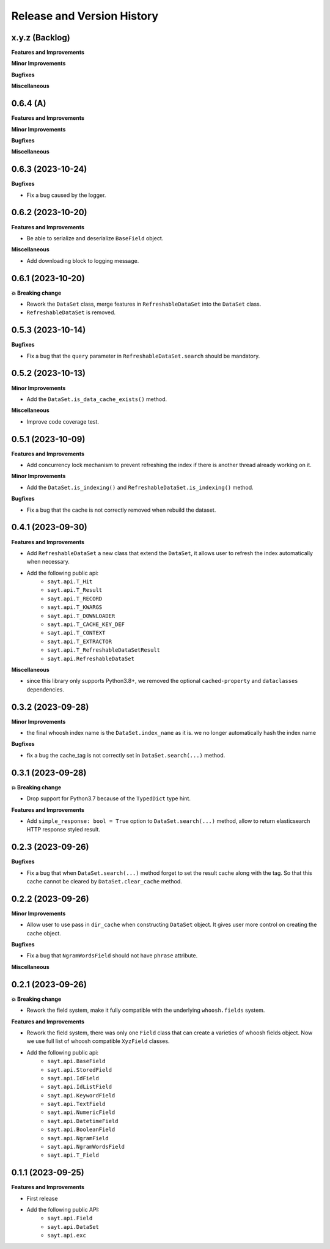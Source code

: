 .. _release_history:

Release and Version History
==============================================================================


x.y.z (Backlog)
~~~~~~~~~~~~~~~~~~~~~~~~~~~~~~~~~~~~~~~~~~~~~~~~~~~~~~~~~~~~~~~~~~~~~~~~~~~~~~
**Features and Improvements**

**Minor Improvements**

**Bugfixes**

**Miscellaneous**


0.6.4 (A)
~~~~~~~~~~~~~~~~~~~~~~~~~~~~~~~~~~~~~~~~~~~~~~~~~~~~~~~~~~~~~~~~~~~~~~~~~~~~~~
**Features and Improvements**

**Minor Improvements**

**Bugfixes**

**Miscellaneous**


0.6.3 (2023-10-24)
~~~~~~~~~~~~~~~~~~~~~~~~~~~~~~~~~~~~~~~~~~~~~~~~~~~~~~~~~~~~~~~~~~~~~~~~~~~~~~
**Bugfixes**

- Fix a bug caused by the logger.


0.6.2 (2023-10-20)
~~~~~~~~~~~~~~~~~~~~~~~~~~~~~~~~~~~~~~~~~~~~~~~~~~~~~~~~~~~~~~~~~~~~~~~~~~~~~~
**Features and Improvements**

- Be able to serialize and deserialize ``BaseField`` object.

**Miscellaneous**

- Add downloading block to logging message.


0.6.1 (2023-10-20)
~~~~~~~~~~~~~~~~~~~~~~~~~~~~~~~~~~~~~~~~~~~~~~~~~~~~~~~~~~~~~~~~~~~~~~~~~~~~~~
**💥 Breaking change**

- Rework the ``DataSet`` class, merge features in ``RefreshableDataSet`` into the ``DataSet`` class.
- ``RefreshableDataSet`` is removed.


0.5.3 (2023-10-14)
~~~~~~~~~~~~~~~~~~~~~~~~~~~~~~~~~~~~~~~~~~~~~~~~~~~~~~~~~~~~~~~~~~~~~~~~~~~~~~
**Bugfixes**

- Fix a bug that the ``query`` parameter in ``RefreshableDataSet.search`` should be mandatory.


0.5.2 (2023-10-13)
~~~~~~~~~~~~~~~~~~~~~~~~~~~~~~~~~~~~~~~~~~~~~~~~~~~~~~~~~~~~~~~~~~~~~~~~~~~~~~
**Minor Improvements**

- Add the ``DataSet.is_data_cache_exists()`` method.

**Miscellaneous**

- Improve code coverage test.


0.5.1 (2023-10-09)
~~~~~~~~~~~~~~~~~~~~~~~~~~~~~~~~~~~~~~~~~~~~~~~~~~~~~~~~~~~~~~~~~~~~~~~~~~~~~~
**Features and Improvements**

- Add concurrency lock mechanism to prevent refreshing the index if there is another thread already working on it.

**Minor Improvements**

- Add the ``DataSet.is_indexing()`` and ``RefreshableDataSet.is_indexing()`` method.

**Bugfixes**

- Fix a bug that the cache is not correctly removed when rebuild the dataset.


0.4.1 (2023-09-30)
~~~~~~~~~~~~~~~~~~~~~~~~~~~~~~~~~~~~~~~~~~~~~~~~~~~~~~~~~~~~~~~~~~~~~~~~~~~~~~
**Features and Improvements**

- Add ``RefreshableDataSet`` a new class that extend the ``DataSet``, it allows user to refresh the index automatically when necessary.
- Add the following public api:
    - ``sayt.api.T_Hit``
    - ``sayt.api.T_Result``
    - ``sayt.api.T_RECORD``
    - ``sayt.api.T_KWARGS``
    - ``sayt.api.T_DOWNLOADER``
    - ``sayt.api.T_CACHE_KEY_DEF``
    - ``sayt.api.T_CONTEXT``
    - ``sayt.api.T_EXTRACTOR``
    - ``sayt.api.T_RefreshableDataSetResult``
    - ``sayt.api.RefreshableDataSet``

**Miscellaneous**

- since this library only supports Python3.8+, we removed the optional ``cached-property`` and ``dataclasses`` dependencies.


0.3.2 (2023-09-28)
~~~~~~~~~~~~~~~~~~~~~~~~~~~~~~~~~~~~~~~~~~~~~~~~~~~~~~~~~~~~~~~~~~~~~~~~~~~~~~
**Minor Improvements**

- the final whoosh index name is the ``DataSet.index_name`` as it is. we no longer automatically hash the index name

**Bugfixes**

- fix a bug the cache_tag is not correctly set in ``DataSet.search(...)`` method.


0.3.1 (2023-09-28)
~~~~~~~~~~~~~~~~~~~~~~~~~~~~~~~~~~~~~~~~~~~~~~~~~~~~~~~~~~~~~~~~~~~~~~~~~~~~~~
**💥 Breaking change**

- Drop support for Python3.7 because of the ``TypedDict`` type hint.

**Features and Improvements**

- Add ``simple_response: bool = True`` option to ``DataSet.search(...)`` method, allow to return elasticsearch HTTP response styled result.


0.2.3 (2023-09-26)
~~~~~~~~~~~~~~~~~~~~~~~~~~~~~~~~~~~~~~~~~~~~~~~~~~~~~~~~~~~~~~~~~~~~~~~~~~~~~~
**Bugfixes**

- Fix a bug that when ``DataSet.search(...)`` method forget to set the result cache along with the tag. So that this cache cannot be cleared by ``DataSet.clear_cache`` method.


0.2.2 (2023-09-26)
~~~~~~~~~~~~~~~~~~~~~~~~~~~~~~~~~~~~~~~~~~~~~~~~~~~~~~~~~~~~~~~~~~~~~~~~~~~~~~
**Minor Improvements**

- Allow user to use pass in ``dir_cache`` when constructing ``DataSet`` object. It gives user more control on creating the cache object.

**Bugfixes**

- Fix a bug that ``NgramWordsField`` should not have ``phrase`` attribute.

**Miscellaneous**


0.2.1 (2023-09-26)
~~~~~~~~~~~~~~~~~~~~~~~~~~~~~~~~~~~~~~~~~~~~~~~~~~~~~~~~~~~~~~~~~~~~~~~~~~~~~~
**💥 Breaking change**

- Rework the field system, make it fully compatible with the underlying ``whoosh.fields`` system.

**Features and Improvements**

- Rework the field system, there was only one ``Field`` class that can create a varieties of whoosh fields object. Now we use full list of whoosh compatible ``XyzField`` classes.
- Add the following public api:
    - ``sayt.api.BaseField``
    - ``sayt.api.StoredField``
    - ``sayt.api.IdField``
    - ``sayt.api.IdListField``
    - ``sayt.api.KeywordField``
    - ``sayt.api.TextField``
    - ``sayt.api.NumericField``
    - ``sayt.api.DatetimeField``
    - ``sayt.api.BooleanField``
    - ``sayt.api.NgramField``
    - ``sayt.api.NgramWordsField``
    - ``sayt.api.T_Field``


0.1.1 (2023-09-25)
~~~~~~~~~~~~~~~~~~~~~~~~~~~~~~~~~~~~~~~~~~~~~~~~~~~~~~~~~~~~~~~~~~~~~~~~~~~~~~
**Features and Improvements**

- First release
- Add the following public API:
    - ``sayt.api.Field``
    - ``sayt.api.DataSet``
    - ``sayt.api.exc``

